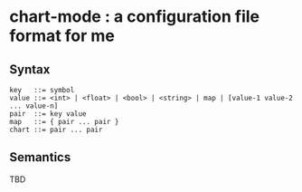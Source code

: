 * chart-mode : a configuration file format for me

** Syntax
#+begin_src text
key   ::= symbol
value ::= <int> | <float> | <bool> | <string> | map | [value-1 value-2 ... value-n]
pair  ::= key value
map   ::= { pair ... pair }
chart ::= pair ... pair
#+end_src

** Semantics
TBD
